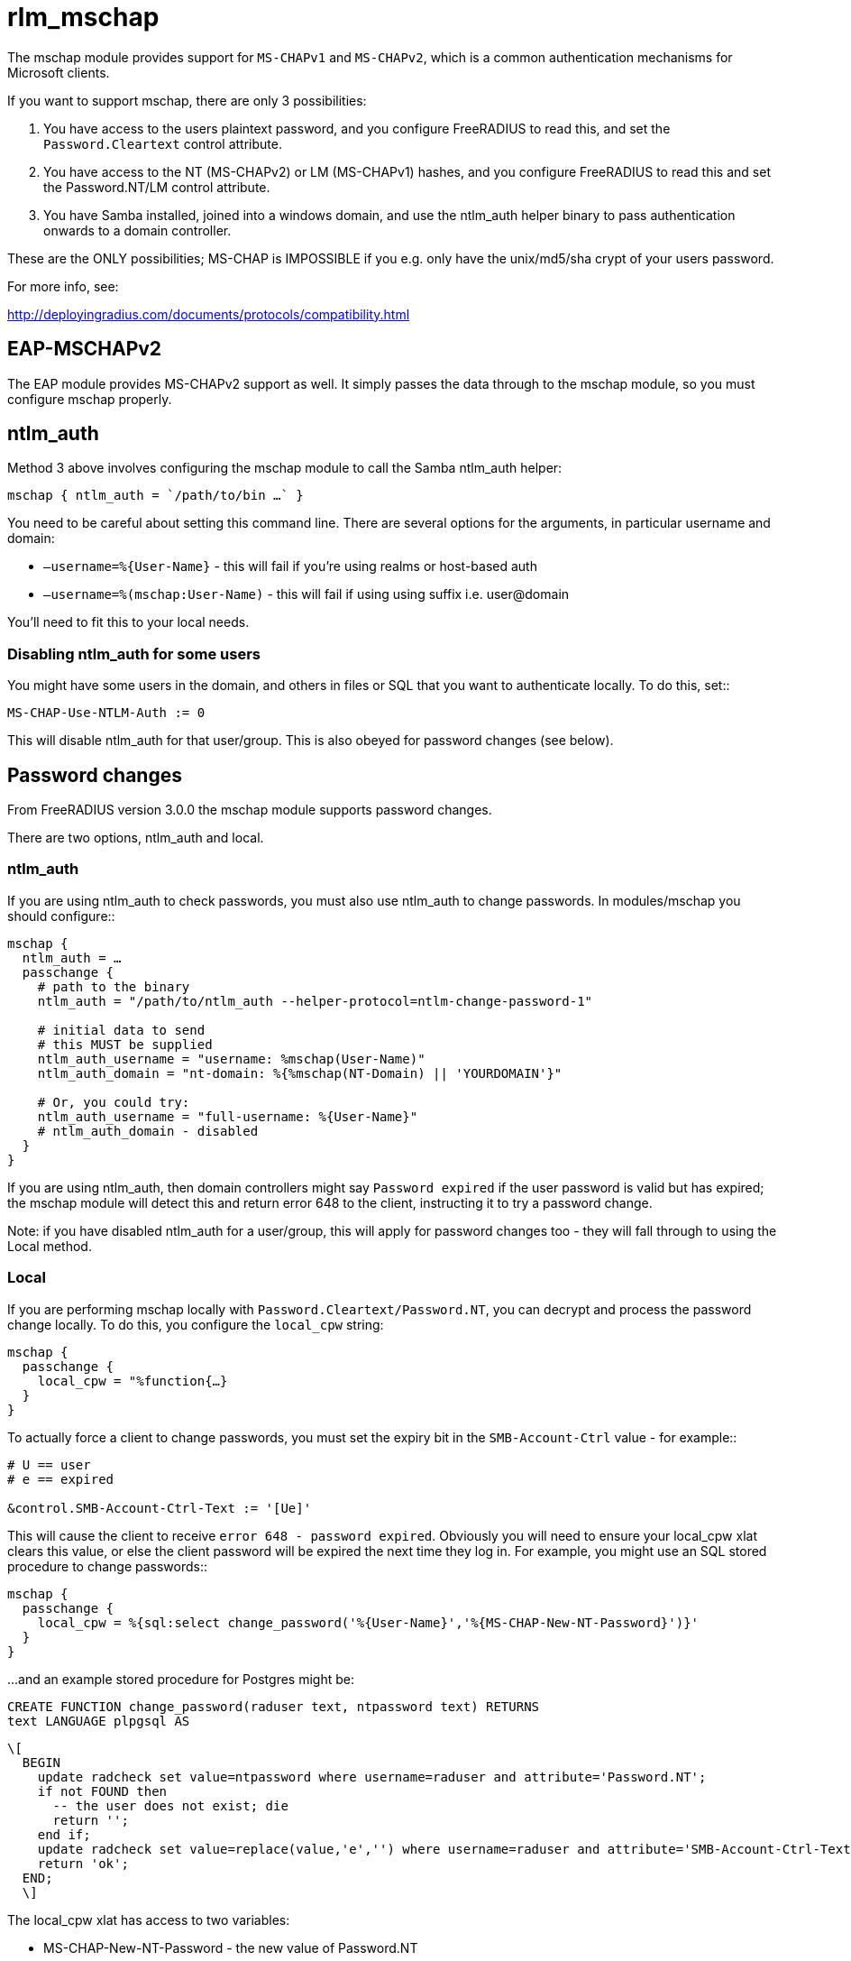 = rlm_mschap

The mschap module provides support for `MS-CHAPv1` and `MS-CHAPv2`, which is
a common authentication mechanisms for Microsoft clients.

If you want to support mschap, there are only 3 possibilities:

[arabic]
. You have access to the users plaintext password, and you configure
FreeRADIUS to read this, and set the `Password.Cleartext` control
attribute.
. You have access to the NT (MS-CHAPv2) or LM (MS-CHAPv1) hashes, and
you configure FreeRADIUS to read this and set the Password.NT/LM control
attribute.
. You have Samba installed, joined into a windows domain, and use the
ntlm_auth helper binary to pass authentication onwards to a domain
controller.

These are the ONLY possibilities; MS-CHAP is IMPOSSIBLE if you e.g. only
have the unix/md5/sha crypt of your users password.

For more info, see:

http://deployingradius.com/documents/protocols/compatibility.html

== EAP-MSCHAPv2

The EAP module provides MS-CHAPv2 support as well. It simply passes the
data through to the mschap module, so you must configure mschap
properly.

== ntlm_auth

Method 3 above involves configuring the mschap module to call the Samba
ntlm_auth helper:

```
mschap { ntlm_auth = `/path/to/bin …` }
```

You need to be careful about setting this command line. There are
several options for the arguments, in particular username and domain:

* `–username=%{User-Name}` - this will fail if you’re using realms or
host-based auth
* `–username=%(mschap:User-Name)` - this will fail if using using suffix
i.e. user@domain

You’ll need to fit this to your local needs.

=== Disabling ntlm_auth for some users

You might have some users in the domain, and others in files or SQL that
you want to authenticate locally. To do this, set::

```
MS-CHAP-Use-NTLM-Auth := 0
```

This will disable ntlm_auth for that user/group. This is also obeyed for
password changes (see below).

== Password changes

From FreeRADIUS version 3.0.0 the mschap module supports password
changes.

There are two options, ntlm_auth and local.

=== ntlm_auth

If you are using ntlm_auth to check passwords, you must also use
ntlm_auth to change passwords. In modules/mschap you should configure::

```
mschap {
  ntlm_auth = …
  passchange {
    # path to the binary
    ntlm_auth = "/path/to/ntlm_auth --helper-protocol=ntlm-change-password-1"

    # initial data to send
    # this MUST be supplied
    ntlm_auth_username = "username: %mschap(User-Name)"
    ntlm_auth_domain = "nt-domain: %{%mschap(NT-Domain) || 'YOURDOMAIN'}"

    # Or, you could try:
    ntlm_auth_username = "full-username: %{User-Name}"
    # ntlm_auth_domain - disabled
  }
}
```

If you are using ntlm_auth, then domain controllers might say `Password
expired` if the user password is valid but has expired; the mschap
module will detect this and return error 648 to the client, instructing
it to try a password change.

Note: if you have disabled ntlm_auth for a user/group, this will apply
for password changes too - they will fall through to using the Local
method.

=== Local

If you are performing mschap locally with `Password.Cleartext/Password.NT`,
you can decrypt and process the password change locally.
To do this, you configure the `local_cpw` string:

```
mschap {
  passchange {
    local_cpw = "%function{…}
  }
}
```

To actually force a client to change passwords, you must set the expiry
bit in the `SMB-Account-Ctrl` value - for example::

```
# U == user
# e == expired

&control.SMB-Account-Ctrl-Text := '[Ue]'
```

This will cause the client to receive `error 648 - password expired`.
Obviously you will need to ensure your local_cpw xlat clears this value,
or else the client password will be expired the next time they log in.
For example, you might use an SQL stored procedure to change passwords::

```
mschap {
  passchange {
    local_cpw = %{sql:select change_password('%{User-Name}','%{MS-CHAP-New-NT-Password}')}'
  }
}
```

…and an example stored procedure for Postgres might be:

```
CREATE FUNCTION change_password(raduser text, ntpassword text) RETURNS
text LANGUAGE plpgsql AS
```
```
\[
  BEGIN
    update radcheck set value=ntpassword where username=raduser and attribute='Password.NT';
    if not FOUND then
      -- the user does not exist; die
      return '';
    end if;
    update radcheck set value=replace(value,'e','') where username=raduser and attribute='SMB-Account-Ctrl-Text' and value like '%e%';
    return 'ok';
  END;
  \]
```

The local_cpw xlat has access to two variables:

* MS-CHAP-New-NT-Password - the new value of Password.NT
* MS-CHAP-New-Cleartext-PAssword - the new value of Password.Cleartext

This allows you to do things like::

. update via

```
SQL local_cpw = %{sql:update radcheck set value='%{MS-CHAP-New-NT-Password}' where username=%{User-Name} and
attribute=’Password.NT'}
```

Or:

. update via exec/script

```
local_cpw = `%(exec:/my/script %{User-Name} %{MS-CHAP-New-Password.Cleartext})`
```

WARNING: Wherever possible, you should use `MS-CHAP-New-NT-Password`. The
reason is that cleartext passwords have undergone unicode transformation
from the client encoding (utf-16) to the server encoding (utf-8) and the
current code does this in a very ad-hoc way. The reverse transformation
is also not done - when the server reads Password.Cleartext out of
files/database, it assumes US-ASCII and thus international characters
will fail.

N.B. this could be fixed, if we wanted to pull in something like iconv.

In addition, you should beware of `Password.Cleartext` when using SQL; any
password character not in safe_characters will be encoded as a hex
number, e.g. =20.

== Password changes over EAP

You must set the following in eap.conf::

```
eap {
  mschapv2 {
    send_error = yes
  }
}
```

Otherwise password changes for PEAP/MSCHAPv2 will not work.
